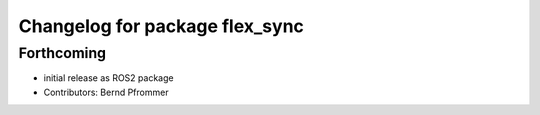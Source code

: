 ^^^^^^^^^^^^^^^^^^^^^^^^^^^^^^^
Changelog for package flex_sync
^^^^^^^^^^^^^^^^^^^^^^^^^^^^^^^

Forthcoming
-----------
* initial release as ROS2 package
* Contributors: Bernd Pfrommer
